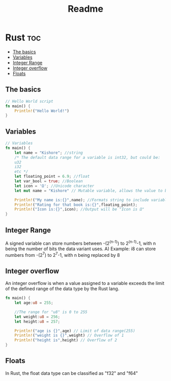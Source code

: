 #+TITLE: Readme
#+PROPERTY: header-args

* Rust :toc:
  - [[#the-basics][The basics]]
  - [[#variables][Variables]]
  - [[#integer-range][Integer Range]]
  - [[#integer-overflow][Integer overflow]]
  - [[#floats][Floats]]

** The basics
#+begin_src rust
// Hello World script
fn main() {
    Println!("Hello World!")
}

#+end_src

** Variables
#+begin_src rust
// Variables
fn main() {
    let name = "Kishore"; //string
    /* The default data range for a variable is int32, but could be:
    u32
    i32
    etc */
    let floating_point = 6.9; //float
    let var_bool = true; //Boolean
    let icon = 'Ω'; //Unicode character
    let mut name = "Kishore" // Mutable variable, allows the value to be changed later on

    Println!("My name is:{}",name); //Formats string to include variable "name"
    Println!("Rating for that book is:{}",floating_point);
    Println!("Icon is:{}",icon); //Output will be "Icon is Ω"
}
#+end_src

** Integer Range
A signed variable can store numbers between -(2^(n-1)) to 2^(n-1)-1, with n being the number of bits the data variant uses.
A) Example: i8 can store numbers from -(2^7) to 2^7-1, with n being replaced by 8

** Integer overflow
An integer overflow is when a value assigned to a variable exceeds the limit of the defined range of the data type by the Rust lang.
#+begin_src rust
fn main() {
    let age:u8 = 255;

    //The range for "u8" is 0 to 255
    let weight:u8 = 256;
    let height:u8 = 257;

    Println!("age is {}",age) // Limit of data range(255)
    Println!("weight is {}",weight) // Overflow of 1
    Println!("height is",height) // Overflow of 2
}
#+end_src

** Floats
In Rust, the float data type can be classified as "f32" and "f64"
